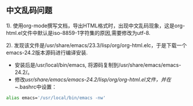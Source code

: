 ** 中文乱码问题

   1). 使用org-mode撰写文档，导出HTML格式时，出现中文乱码现象，这是org-html.el文件中默认是iso-8859-1字符集的原因,需要修改为utf-8.

   2). 发现该文件是/usr/share/emacs/23.3/lisp/org/org-html.elc，于是下载一个emacs-24.2版本源码进行编译安装.
   
   - 安装后是/usr/local/bin/emacs, 将源码复制到/usr/share/emacs/emacs-24.2/。\\
   - 修改/usr/share/emacs/emacs-24.2/lisp/org/org-html.el文件，并在~/.bashrc中设置：
   #+begin_src bash
   alias emacs='/usr/local/bin/emacs -nw'
   #+end_src
    
